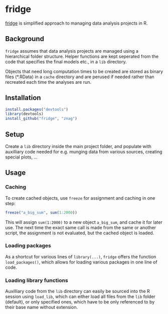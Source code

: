 * fridge

  _fridge_ is simplified approach to managing data analysis projects in
  R.

** Background
   =fridge= assumes that data analysis projects are managed using a
   hierarchical folder structure. Helper functions are kept seperated
   from the code that specifies the final models etc., in a =lib=
   directory. 

   Objects that need long computation times to be created are stored
   as binary files (*.RData) in a =cache= directory and are perused if
   needed rather than recreated each time the analyses are run.

** Installation

#+begin_src R
install.packages("devtools")
library(devtools)
install_github("fridge", "znag")
#+end_src

** Setup
   Create a =lib= directory inside the main project folder, and
   populate with auxilliary code needed for e.g. munging data from
   various sources, creating special plots, ...

** Usage
*** Caching
    To create cached objects, use =freeze= for assignment and caching
    in one step:

#+begin_src R
freeze("a_big_sum", sum(1:2000))
#+end_src

    This will assign =sum(1:2000)= to a new object =a_big_sum=, and
    cache it for later use. The next time the exact same call is made
    from the same or another script, the assignment is not evaluated,
    but the cached object is loaded.

*** Loading packages
    As a shortcut for various lines of =library(...)=, =fridge= offers
    the function =load_packages()=, which allows for loading various
    packages in one line of code.

*** Loading library functions
    Auxilliary code from the =lib= directory can easily be sourced
    into the R session using =load_lib=, which can either load all
    files from the =lib= folder (default), or only specified ones,
    which have to be only referenced to by their base name without
    extension.

